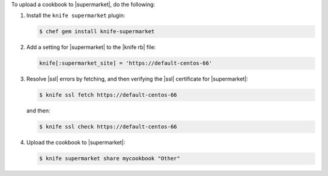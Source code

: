 .. The contents of this file may be included in multiple topics (using the includes directive).
.. The contents of this file should be modified in a way that preserves its ability to appear in multiple topics.


To upload a cookbook to |supermarket|, do the following:

#. Install the ``knife supermarket`` plugin:

   .. code-block:: bash

      $ chef gem install knife-supermarket

#. Add a setting for |supermarket| to the |knife rb| file:

   .. code-block:: ruby

      knife[:supermarket_site] = 'https://default-centos-66'

#. Resolve |ssl| errors by fetching, and then verifying the |ssl| certificate for |supermarket|:

   .. code-block:: bash

      $ knife ssl fetch https://default-centos-66

   and then:

   .. code-block:: bash

      $ knife ssl check https://default-centos-66

#. Upload the cookbook to |supermarket|:

   .. code-block:: bash

      $ knife supermarket share mycookbook "Other"
